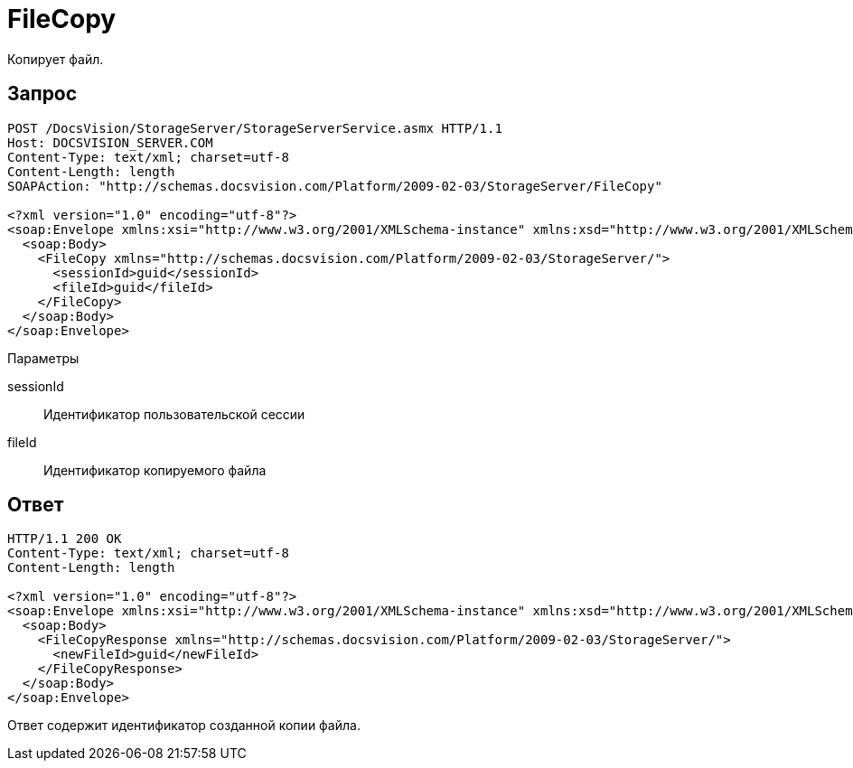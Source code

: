 = FileCopy

Копирует файл.

== Запрос

[source,charp]
----
POST /DocsVision/StorageServer/StorageServerService.asmx HTTP/1.1
Host: DOCSVISION_SERVER.COM
Content-Type: text/xml; charset=utf-8
Content-Length: length
SOAPAction: "http://schemas.docsvision.com/Platform/2009-02-03/StorageServer/FileCopy"

<?xml version="1.0" encoding="utf-8"?>
<soap:Envelope xmlns:xsi="http://www.w3.org/2001/XMLSchema-instance" xmlns:xsd="http://www.w3.org/2001/XMLSchema" xmlns:soap="http://schemas.xmlsoap.org/soap/envelope/">
  <soap:Body>
    <FileCopy xmlns="http://schemas.docsvision.com/Platform/2009-02-03/StorageServer/">
      <sessionId>guid</sessionId>
      <fileId>guid</fileId>
    </FileCopy>
  </soap:Body>
</soap:Envelope>
----

Параметры

sessionId::
Идентификатор пользовательской сессии
fileId::
Идентификатор копируемого файла

== Ответ

[source,charp]
----
HTTP/1.1 200 OK
Content-Type: text/xml; charset=utf-8
Content-Length: length

<?xml version="1.0" encoding="utf-8"?>
<soap:Envelope xmlns:xsi="http://www.w3.org/2001/XMLSchema-instance" xmlns:xsd="http://www.w3.org/2001/XMLSchema" xmlns:soap="http://schemas.xmlsoap.org/soap/envelope/">
  <soap:Body>
    <FileCopyResponse xmlns="http://schemas.docsvision.com/Platform/2009-02-03/StorageServer/">
      <newFileId>guid</newFileId>
    </FileCopyResponse>
  </soap:Body>
</soap:Envelope>
----

Ответ содержит идентификатор созданной копии файла.
